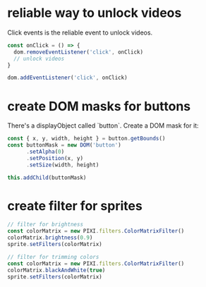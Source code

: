 * reliable way to unlock videos
  Click events is the reliable event to unlock videos.

  #+begin_src js
    const onClick = () => {
      dom.removeEventListener('click', onClick)
      // unlock videos
    }

    dom.addEventListener('click', onClick)

  #+end_src

* create DOM masks for buttons
  There's a displayObject called `button`. Create a DOM mask for it:
  #+begin_src js
    const { x, y, width, height } = button.getBounds()
    const buttonMask = new DOM('button')
          .setAlpha(0)
          .setPosition(x, y)
          .setSize(width, height)

    this.addChild(buttonMask)
  #+end_src

* create filter for sprites
  #+begin_src js
    // filter for brightness
    const colorMatrix = new PIXI.filters.ColorMatrixFilter()
    colorMatrix.brightness(0.9)
    sprite.setFilters(colorMatrix)
  #+end_src

  #+begin_src js
  // filter for trimming colors
  const colorMatrix = new PIXI.filters.ColorMatrixFilter()
  colorMatrix.blackAndWhite(true)
  sprite.setFilters(colorMatrix)
  #+end_src
